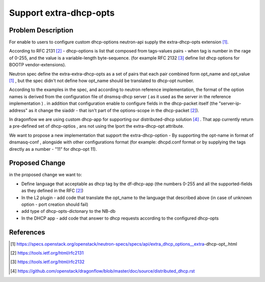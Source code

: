 ..
 This work is licensed under a Creative Commons Attribution 3.0 Unported
 License.

 http://creativecommons.org/licenses/by/3.0/legalcode

=======================
Support extra-dhcp-opts
=======================


Problem Description
===================
For enable to users to configure custom dhcp-options neutron-api
supply the extra-dhcp-opts extension [1]_.

According to RFC 2131 [2]_  -  dhcp-options is list that composed from
tags-values pairs - when  tag is number in the rage of 0-255,
and the value is a variable-length byte-sequence.
(for example RFC 2132 [3]_ define list dhcp options
for BOOTP vendor-extensions).

Neutron spec define the  extra-extra-dhcp-opts as a set of pairs
that each pair combined form opt_name and opt_value [1]_ , but the spec
didn't not define how opt_name should be translated to dhcp-opt number.

According to the examples in the spec, and according to neutron reference
implementation, the format of the option names is derived from the
configuration file of dnsmsq-dhcp server ( as it used as the server in the
reference implementation ) . in addition that configuration enable to
configure fields in the dhcp-packet itself (the  "server-ip-address"
as it change the  siaddr -  that isn't part of the
options-scope in the dhcp-packet [2]_).

In dragonflow we are using custom dhcp-app for supporting our
distributed-dhcp solution [4]_ . That app currently return a
pre-defined set of dhcp-optios , ans not using the lport the extra-dhcp-opt
attribute.

We want to propose a new implementation that support the extra-dhcp-option -
By supporting the opt-name in format of dnsmasq-conf , alongside with other
configurations format (for example: dhcpd.conf format or by supplying the tags
directly as a number - "11" for dhcp-opt 11).


Proposed Change
===============

in the proposed change we want to:

* Define language that acceptable as dhcp tag by the df-dhcp-app (the
  numbers 0-255 and all the supported-fields as they defined in the RFC [2]_)

* In the L2 plugin - add code that translate the opt_name to the language
  that described above (in case of unknown option - port creation should fail)

* add type of dhcp-opts-dictonary to the NB-db

* In the DHCP app - add code that answer to dhcp requests according to
  the configured dhcp-opts


References
==========
.. [#] https://specs.openstack.org/openstack/neutron-specs/specs/api/extra_dhcp_options__extra-dhcp-opt_.html
.. [#] https://tools.ietf.org/html/rfc2131
.. [#] https://tools.ietf.org/html/rfc2132
.. [#] https://github.com/openstack/dragonflow/blob/master/doc/source/distributed_dhcp.rst


